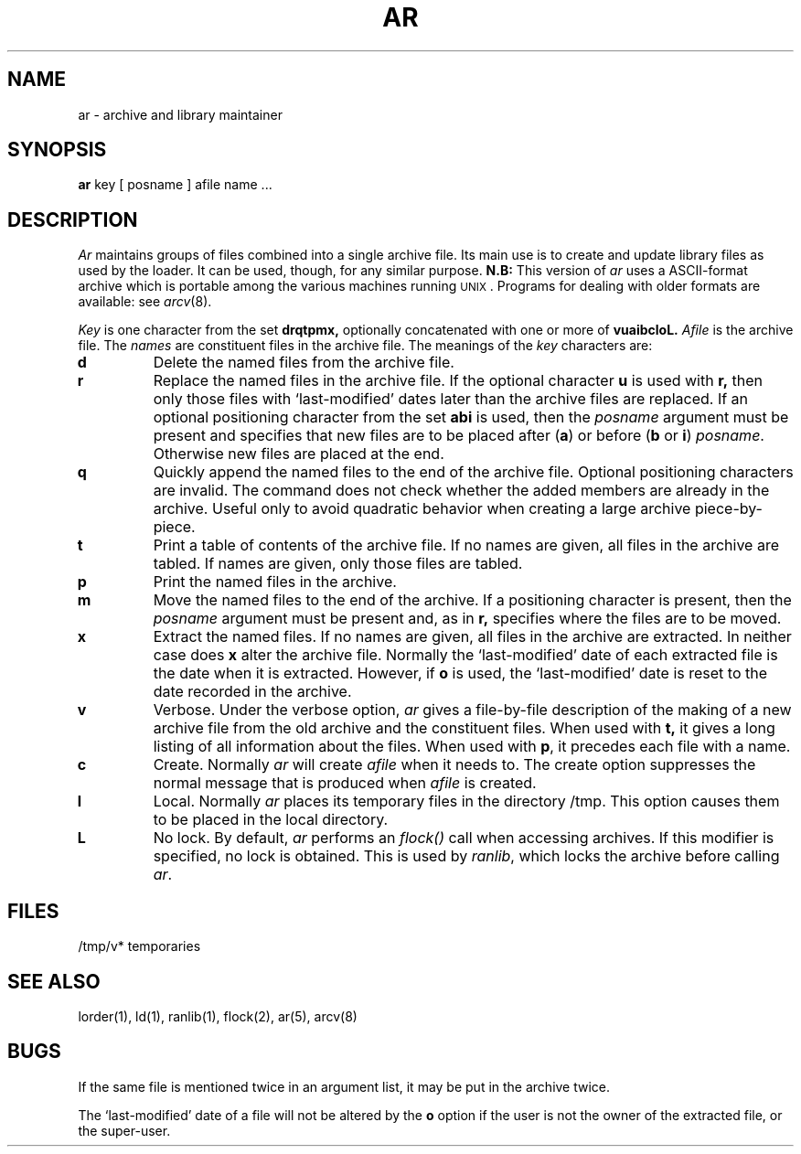 .\"	@(#)ar.1	6.1 (Berkeley) 4/29/85
.\"
.TH AR 1 "April 29, 1985"
.AT 3
.SH NAME
ar \- archive and library maintainer
.SH SYNOPSIS
.B ar
key [ posname ] afile name ...
.SH DESCRIPTION
.I Ar
maintains groups of files
combined into a single archive file.
Its main use
is to create and update library files as used by the loader.
It can be used, though, for any similar purpose.
.B N.B:
This version of
.I ar
uses a ASCII-format archive which is portable among the various
machines running \s-2UNIX\s0.
Programs for dealing with older formats are available: see
.IR arcv (8).
.PP
.I Key
is one character from the set
.B drqtpmx,
optionally concatenated with
one or more of
.B vuaibcloL.
.I Afile
is the archive file.
The
.I names
are constituent files in the archive file.
The meanings of the
.I key
characters are:
.TP
.B d
Delete the named files from the archive file.
.TP
.B r
Replace the named files in the archive file.
If the optional character
.B u
is used with
.B r,
then only those files with `last-modified' dates later than
the archive files are replaced.
If an optional positioning character from the set
.B abi
is used, then the
.I posname
argument must be present
and specifies that new files are to be placed
after
.RB ( a )
or before
.RB ( b
or
.BR i )
.IR posname .
Otherwise
new files are placed at the end.
.TP
.B q
Quickly append the named files to the end of the archive file.
Optional positioning characters are invalid.
The command does not check whether the added members
are already in the archive.
Useful only to avoid quadratic behavior when creating a large
archive piece-by-piece.
.TP
.B t
Print a table of contents of the archive file.
If no names are given, all files in the archive are tabled.
If names are given, only those files are tabled.
.TP
.B p
Print the named files in the archive.
.TP
.B m
Move the named files to the end of the archive.
If a positioning character is present,
then the
.I posname
argument must be present and,
as in
.B r,
specifies where the files are to be moved.
.TP
.B x
Extract the named files.
If no names are given, all files in the archive are
extracted.
In neither case does
.B x
alter the archive file. Normally the `last-modified' date of each
extracted file is the date when it is extracted. However, if
.B o
is used, the `last-modified' date is reset to the date recorded in the
archive.
.TP
.B v
Verbose.
Under the verbose option,
.I ar
gives a file-by-file
description of the making of a
new archive file from the old archive and the constituent files.
When used with
.B t,
it gives a long listing of all information about the files.
When used with
.BR p ,
it precedes each file with a name.
.TP
.B c
Create.
Normally
.I ar
will create
.I afile
when it needs to.
The create option suppresses the
normal message that is produced when
.I afile
is created.
.TP
.B l
Local.
Normally
.I ar
places its temporary files in the directory /tmp.
This option causes them to be placed in the local directory.
.TP
\fBL\fP
No lock.  By default, \fIar\fP performs an \fIflock()\fP call when accessing
archives.  If this modifier is specified, no lock is obtained.  This is
used by \fIranlib\fP, which locks the archive before calling \fIar\fP.
.SH FILES
/tmp/v*	temporaries
.SH "SEE ALSO"
lorder(1), ld(1), ranlib(1), flock(2), ar(5), arcv(8)
.SH BUGS
If the same file is mentioned twice in an argument list,
it may be put in the archive twice.
.LP
The `last-modified' date of a file will not be altered by the
.B o
option if the user is not the owner of the extracted file, or the super-user.
